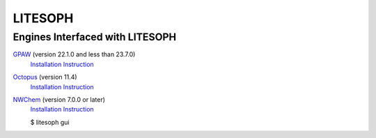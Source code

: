 ============================
 LITESOPH
============================
Engines Interfaced with LITESOPH
============================
`GPAW <https://wiki.fysik.dtu.dk/gpaw/index.html>`_    (version 22.1.0 and less than 23.7.0)
  `Installation Instruction <https://wiki.fysik.dtu.dk/gpaw/install.html>`_ 

`Octopus <https://octopus-code.org/wiki/Main_Page>`_   (version 11.4)
  `Installation Instruction <https://octopus-code.org/wiki/Manual:Installation>`_

`NWChem <https://nwchemgit.github.io/>`_   (version 7.0.0 or later)
  `Installation Instruction <https://nwchemgit.github.io/Download.html>`_



  $ litesoph gui


